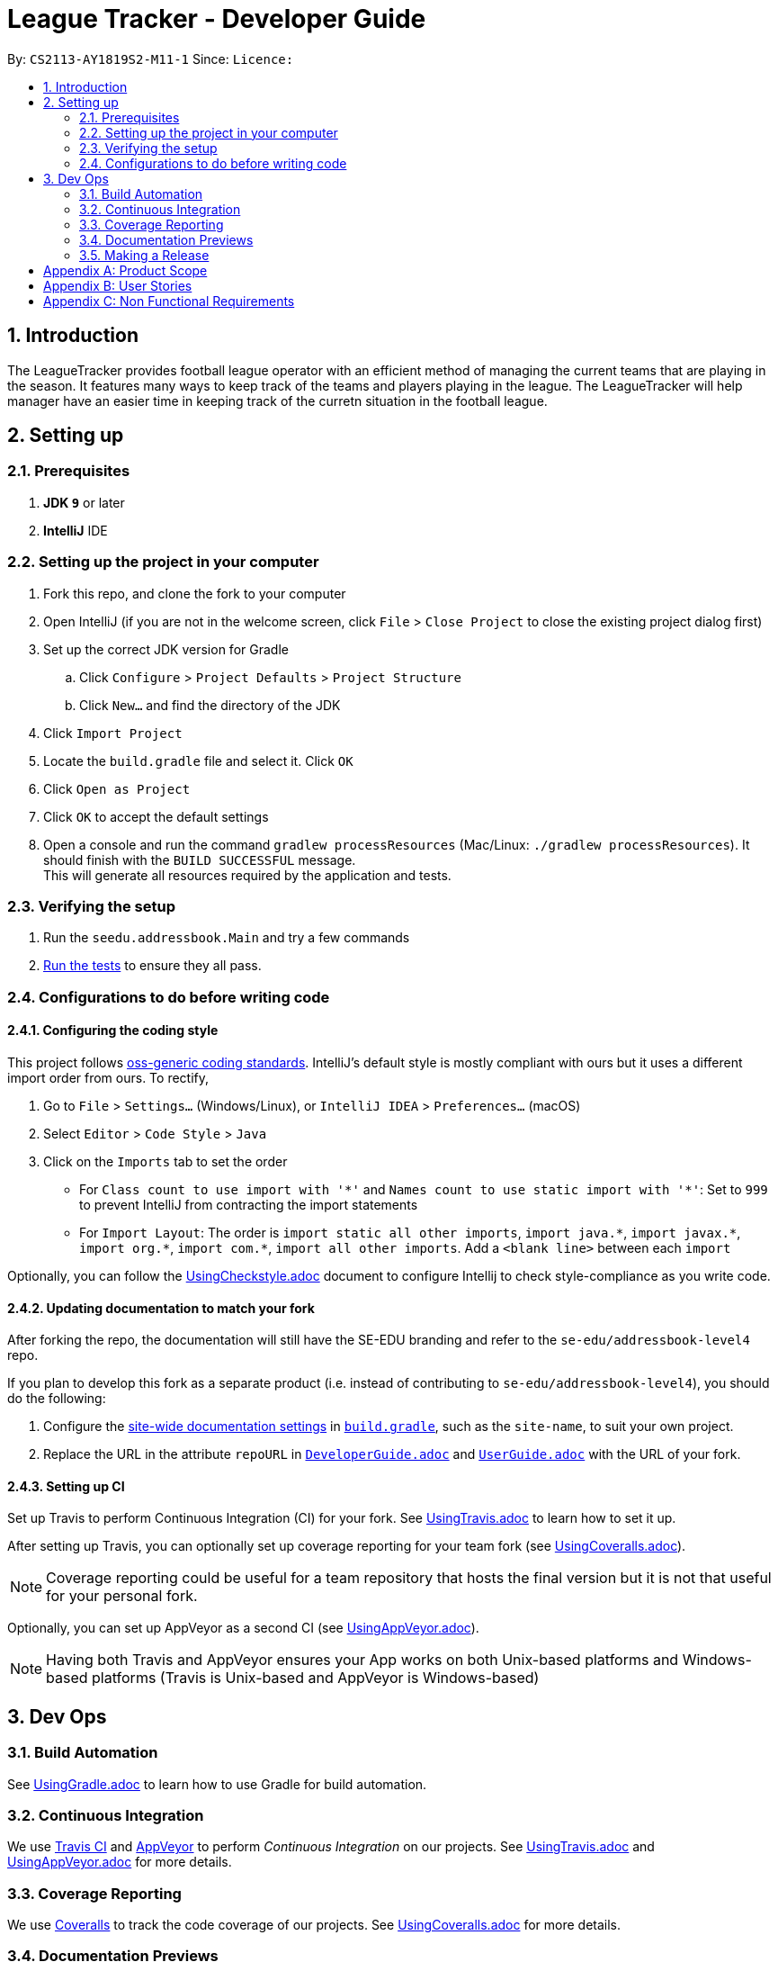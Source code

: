 = League Tracker - Developer Guide
:site-section: DeveloperGuide
:toc:
:toc-title:
:toc-placement: preamble
:sectnums:
:imagesDir: images
:stylesDir: stylesheets
:xrefstyle: full
ifdef::env-github[]
:tip-caption: :bulb:
:note-caption: :information_source:
:warning-caption: :warning:
endif::[]

By: `CS2113-AY1819S2-M11-1`      Since: ``      Licence: ``

== Introduction

The LeagueTracker provides football league operator with an efficient method of managing the current teams that are playing in the season. It features many ways to keep track of the teams and players playing in the league. The LeagueTracker will help manager have an easier time in keeping track of the curretn situation in the football league.


== Setting up

=== Prerequisites

. *JDK `9`* or later

. *IntelliJ* IDE


=== Setting up the project in your computer

. Fork this repo, and clone the fork to your computer
. Open IntelliJ (if you are not in the welcome screen, click `File` > `Close Project` to close the existing project dialog first)
. Set up the correct JDK version for Gradle
.. Click `Configure` > `Project Defaults` > `Project Structure`
.. Click `New...` and find the directory of the JDK
. Click `Import Project`
. Locate the `build.gradle` file and select it. Click `OK`
. Click `Open as Project`
. Click `OK` to accept the default settings
. Open a console and run the command `gradlew processResources` (Mac/Linux: `./gradlew processResources`). It should finish with the `BUILD SUCCESSFUL` message. +
This will generate all resources required by the application and tests.

=== Verifying the setup

. Run the `seedu.addressbook.Main` and try a few commands
. <<Testing,Run the tests>> to ensure they all pass.

=== Configurations to do before writing code

==== Configuring the coding style

This project follows https://github.com/oss-generic/process/blob/master/docs/CodingStandards.adoc[oss-generic coding standards]. IntelliJ's default style is mostly compliant with ours but it uses a different import order from ours. To rectify,

. Go to `File` > `Settings...` (Windows/Linux), or `IntelliJ IDEA` > `Preferences...` (macOS)
. Select `Editor` > `Code Style` > `Java`
. Click on the `Imports` tab to set the order

* For `Class count to use import with '\*'` and `Names count to use static import with '*'`: Set to `999` to prevent IntelliJ from contracting the import statements
* For `Import Layout`: The order is `import static all other imports`, `import java.\*`, `import javax.*`, `import org.\*`, `import com.*`, `import all other imports`. Add a `<blank line>` between each `import`

Optionally, you can follow the <<UsingCheckstyle#, UsingCheckstyle.adoc>> document to configure Intellij to check style-compliance as you write code.

==== Updating documentation to match your fork

After forking the repo, the documentation will still have the SE-EDU branding and refer to the `se-edu/addressbook-level4` repo.

If you plan to develop this fork as a separate product (i.e. instead of contributing to `se-edu/addressbook-level4`), you should do the following:

. Configure the <<Docs-SiteWideDocSettings, site-wide documentation settings>> in link:{repoURL}/build.gradle[`build.gradle`], such as the `site-name`, to suit your own project.

. Replace the URL in the attribute `repoURL` in link:{repoURL}/docs/DeveloperGuide.adoc[`DeveloperGuide.adoc`] and link:{repoURL}/docs/UserGuide.adoc[`UserGuide.adoc`] with the URL of your fork.

==== Setting up CI

Set up Travis to perform Continuous Integration (CI) for your fork. See <<UsingTravis#, UsingTravis.adoc>> to learn how to set it up.

After setting up Travis, you can optionally set up coverage reporting for your team fork (see <<UsingCoveralls#, UsingCoveralls.adoc>>).

[NOTE]
Coverage reporting could be useful for a team repository that hosts the final version but it is not that useful for your personal fork.

Optionally, you can set up AppVeyor as a second CI (see <<UsingAppVeyor#, UsingAppVeyor.adoc>>).

[NOTE]
Having both Travis and AppVeyor ensures your App works on both Unix-based platforms and Windows-based platforms (Travis is Unix-based and AppVeyor is Windows-based)


== Dev Ops

=== Build Automation

See <<UsingGradle#, UsingGradle.adoc>> to learn how to use Gradle for build automation.

=== Continuous Integration

We use https://travis-ci.org/[Travis CI] and https://www.appveyor.com/[AppVeyor] to perform _Continuous Integration_ on our projects. See <<UsingTravis#, UsingTravis.adoc>> and <<UsingAppVeyor#, UsingAppVeyor.adoc>> for more details.

=== Coverage Reporting

We use https://coveralls.io/[Coveralls] to track the code coverage of our projects. See <<UsingCoveralls#, UsingCoveralls.adoc>> for more details.

=== Documentation Previews
When a pull request has changes to asciidoc files, you can use https://www.netlify.com/[Netlify] to see a preview of how the HTML version of those asciidoc files will look like when the pull request is merged. See <<UsingNetlify#, UsingNetlify.adoc>> for more details.

=== Making a Release

Here are the steps to create a new release.

.  Update the version number in link:{repoURL}/src/main/java/seedu/address/MainApp.java[`MainApp.java`].
.  Generate a JAR file <<UsingGradle#creating-the-jar-file, using Gradle>>.
.  Tag the repo with the version number. e.g. `v0.1`
.  https://help.github.com/articles/creating-releases/[Create a new release using GitHub] and upload the JAR file you created.


[appendix]
== Product Scope

*Target user profile*:
* Football League Operators +
* Has a need to manage leagues, team and player profiles +
* Has a need to collect and view specific data regarding the league, matches, teams and players information in the league  +
* Prefer typing over mouse input +
* Prefer desktop apps over other type +
* Reasonably comfortable using CLI apps


*Value proposition*: 

* Manage league/team/player faster than a typical mouse/GUI driven app. +
* Easy access to records needed.


[appendix]
== User Stories
Priorities: High (must have) - `* * \*`, Medium (nice to have) - `* \*`, Low (unlikely to have) - `*`

[width="59%",cols="22%,<23%,<25%,<30%",options="header",]
|=======================================================================
|Priority |As a ... |I want to ... |So that I can...
|`* * *` |League Organiser |add, edit and delete players into the records | Add new player when they join,delete old player when they retire

|`* * *` |League Organiser |add, edit and delete teams into current league| Add new team that move up major league

|`* * *` |League Organiser |list all teams and player. | See all current teams and player

|`* * *` |League Organiser |Able to see the performance of players in the league | Know player's goals scored and Penalties.

|`* * *` |League Organiser |Able to see the teams ranking in league | Know which team is currently leading in points

|`* * *` |League Organiser |Able to keep track on the future match up for the playing teams| see the match scheduling

|`* *` |League Organiser | Able to see the statistic of each team | know the percentage of winnings, average of fouls per matches of each team

|`* *` |League Organiser |Able to tag injuries of players | know what old injuries player have

|`*` |League Organiser |Able to constantly keep track of best player | able to find out the golden leg(best scorer) of the season

|`*` |League Organiser | Select certain player to moniter performance | keep track of 'HOT' Players

|=======================================================================

_{More to be added}_

[appendix]
== Non Functional Requirements

. Quality requirement: The system should be efficient enough for organiser to quickly updat and keep track of the teams playing in the league.
. Performance requirements: The system should be able to present the information in an orgainised format as the data could be confusing.
. Project scope: The product is developed solely for the use of league organiser.

_{More to be added}_
